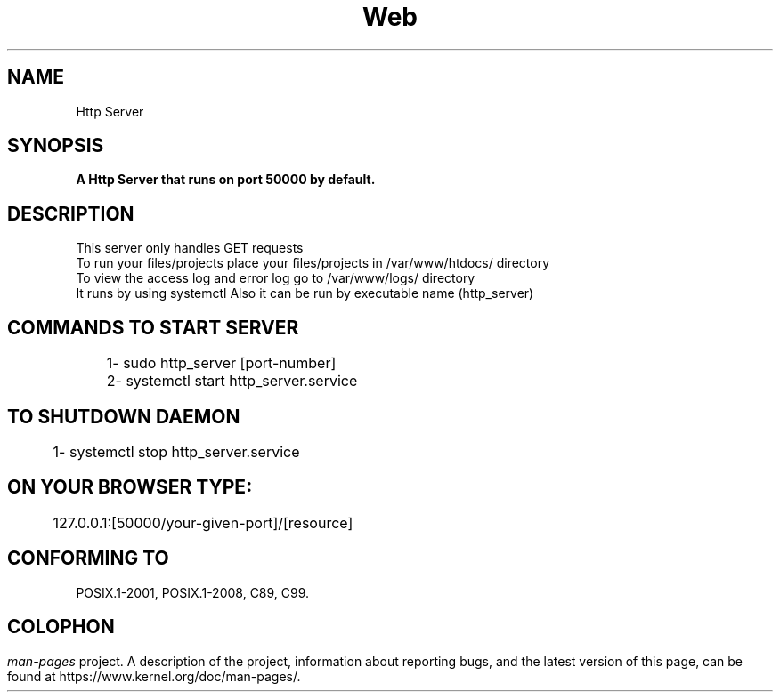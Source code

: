 .\"Co Created by Sher Ali and Junaid Mudasir  on 28-06-2018 for learning purpose (BCSF15M012@pucit.edu.pk,BCSF15M015@pucit.edu.pk)
.TH Web Server 3  10-03-2018 "GNU" "Linux Programmer's Manual"
.SH NAME
Http Server 
.SH SYNOPSIS
.nf
.B 
.sp
.BI "A Http Server that runs on port 50000 by default.

.fi
.SH DESCRIPTION
.BR
  This server only handles GET requests
.nf
  To run your files/projects place your files/projects in /var/www/htdocs/ directory
.nf
  To view the access log and error log go to /var/www/logs/ directory
.nf
  It runs by using systemctl Also it can be run by executable name (http_server)
.nf
.B
.SH COMMANDS TO START SERVER
.BR
	1\- sudo http_server [port-number]
.nf
	2\- systemctl start http_server.service
.B
.SH  TO SHUTDOWN DAEMON
.BR  
	1\- systemctl stop http_server.service
.B
.SH ON YOUR BROWSER TYPE:
.BR 
	127.0.0.1:[50000/your-given-port]/[resource]

.B
.SH CONFORMING TO
POSIX.1-2001, POSIX.1-2008, C89, C99.

.SH 
.BR

.SH COLOPHON
.I man-pages
project.
A description of the project,
information about reporting bugs,
and the latest version of this page,
can be found at
\%https://www.kernel.org/doc/man\-pages/.
